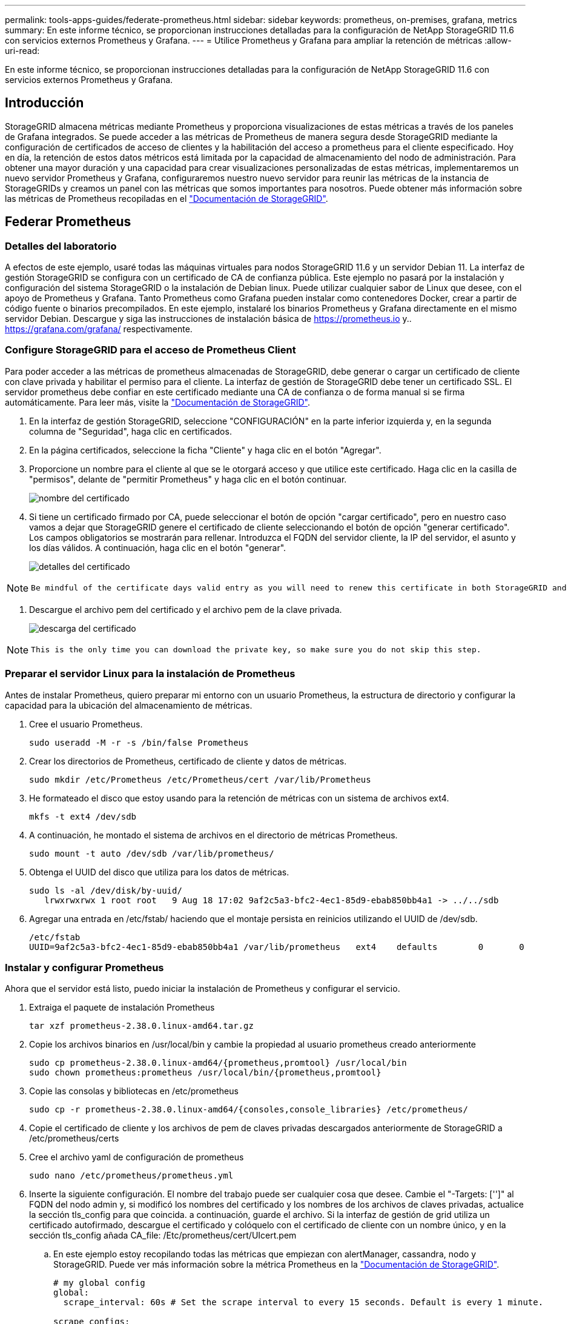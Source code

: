 ---
permalink: tools-apps-guides/federate-prometheus.html 
sidebar: sidebar 
keywords: prometheus, on-premises, grafana, metrics 
summary: En este informe técnico, se proporcionan instrucciones detalladas para la configuración de NetApp StorageGRID 11.6 con servicios externos Prometheus y Grafana. 
---
= Utilice Prometheus y Grafana para ampliar la retención de métricas
:allow-uri-read: 


[role="lead"]
En este informe técnico, se proporcionan instrucciones detalladas para la configuración de NetApp StorageGRID 11.6 con servicios externos Prometheus y Grafana.



== Introducción

StorageGRID almacena métricas mediante Prometheus y proporciona visualizaciones de estas métricas a través de los paneles de Grafana integrados. Se puede acceder a las métricas de Prometheus de manera segura desde StorageGRID mediante la configuración de certificados de acceso de clientes y la habilitación del acceso a prometheus para el cliente especificado. Hoy en día, la retención de estos datos métricos está limitada por la capacidad de almacenamiento del nodo de administración. Para obtener una mayor duración y una capacidad para crear visualizaciones personalizadas de estas métricas, implementaremos un nuevo servidor Prometheus y Grafana, configuraremos nuestro nuevo servidor para reunir las métricas de la instancia de StorageGRIDs y creamos un panel con las métricas que somos importantes para nosotros. Puede obtener más información sobre las métricas de Prometheus recopiladas en el https://docs.netapp.com/us-en/storagegrid-116/monitor/commonly-used-prometheus-metrics.html["Documentación de StorageGRID"^].



== Federar Prometheus



=== Detalles del laboratorio

A efectos de este ejemplo, usaré todas las máquinas virtuales para nodos StorageGRID 11.6 y un servidor Debian 11. La interfaz de gestión StorageGRID se configura con un certificado de CA de confianza pública. Este ejemplo no pasará por la instalación y configuración del sistema StorageGRID o la instalación de Debian linux. Puede utilizar cualquier sabor de Linux que desee, con el apoyo de Prometheus y Grafana. Tanto Prometheus como Grafana pueden instalar como contenedores Docker, crear a partir de código fuente o binarios precompilados. En este ejemplo, instalaré los binarios Prometheus y Grafana directamente en el mismo servidor Debian. Descargue y siga las instrucciones de instalación básica de https://prometheus.io[] y.. https://grafana.com/grafana/[] respectivamente.



=== Configure StorageGRID para el acceso de Prometheus Client

Para poder acceder a las métricas de prometheus almacenadas de StorageGRID, debe generar o cargar un certificado de cliente con clave privada y habilitar el permiso para el cliente. La interfaz de gestión de StorageGRID debe tener un certificado SSL. El servidor prometheus debe confiar en este certificado mediante una CA de confianza o de forma manual si se firma automáticamente. Para leer más, visite la https://docs.netapp.com/us-en/storagegrid-116/admin/configuring-administrator-client-certificates.html["Documentación de StorageGRID"].

. En la interfaz de gestión StorageGRID, seleccione "CONFIGURACIÓN" en la parte inferior izquierda y, en la segunda columna de "Seguridad", haga clic en certificados.
. En la página certificados, seleccione la ficha "Cliente" y haga clic en el botón "Agregar".
. Proporcione un nombre para el cliente al que se le otorgará acceso y que utilice este certificado. Haga clic en la casilla de "permisos", delante de "permitir Prometheus" y haga clic en el botón continuar.
+
image::../media/prometheus/cert_name.png[nombre del certificado]

. Si tiene un certificado firmado por CA, puede seleccionar el botón de opción "cargar certificado", pero en nuestro caso vamos a dejar que StorageGRID genere el certificado de cliente seleccionando el botón de opción "generar certificado". Los campos obligatorios se mostrarán para rellenar. Introduzca el FQDN del servidor cliente, la IP del servidor, el asunto y los días válidos. A continuación, haga clic en el botón "generar".
+
image::../media/prometheus/cert_detail.png[detalles del certificado]



[NOTE]
====
 Be mindful of the certificate days valid entry as you will need to renew this certificate in both StorageGRID and the Prometheus server before it expires to maintain uninterrupted collection.
====
. Descargue el archivo pem del certificado y el archivo pem de la clave privada.
+
image::../media/prometheus/cert_download.png[descarga del certificado]



[NOTE]
====
 This is the only time you can download the private key, so make sure you do not skip this step.
====


=== Preparar el servidor Linux para la instalación de Prometheus

Antes de instalar Prometheus, quiero preparar mi entorno con un usuario Prometheus, la estructura de directorio y configurar la capacidad para la ubicación del almacenamiento de métricas.

. Cree el usuario Prometheus.
+
[source, console]
----
sudo useradd -M -r -s /bin/false Prometheus
----
. Crear los directorios de Prometheus, certificado de cliente y datos de métricas.
+
[source, console]
----
sudo mkdir /etc/Prometheus /etc/Prometheus/cert /var/lib/Prometheus
----
. He formateado el disco que estoy usando para la retención de métricas con un sistema de archivos ext4.
+
[listing]
----
mkfs -t ext4 /dev/sdb
----
. A continuación, he montado el sistema de archivos en el directorio de métricas Prometheus.
+
[listing]
----
sudo mount -t auto /dev/sdb /var/lib/prometheus/
----
. Obtenga el UUID del disco que utiliza para los datos de métricas.
+
[listing]
----
sudo ls -al /dev/disk/by-uuid/
   lrwxrwxrwx 1 root root   9 Aug 18 17:02 9af2c5a3-bfc2-4ec1-85d9-ebab850bb4a1 -> ../../sdb
----
. Agregar una entrada en /etc/fstab/ haciendo que el montaje persista en reinicios utilizando el UUID de /dev/sdb.
+
[listing]
----
/etc/fstab
UUID=9af2c5a3-bfc2-4ec1-85d9-ebab850bb4a1 /var/lib/prometheus	ext4	defaults	0	0
----




=== Instalar y configurar Prometheus

Ahora que el servidor está listo, puedo iniciar la instalación de Prometheus y configurar el servicio.

. Extraiga el paquete de instalación Prometheus
+
[source, console]
----
tar xzf prometheus-2.38.0.linux-amd64.tar.gz
----
. Copie los archivos binarios en /usr/local/bin y cambie la propiedad al usuario prometheus creado anteriormente
+
[source, console]
----
sudo cp prometheus-2.38.0.linux-amd64/{prometheus,promtool} /usr/local/bin
sudo chown prometheus:prometheus /usr/local/bin/{prometheus,promtool}
----
. Copie las consolas y bibliotecas en /etc/prometheus
+
[source, console]
----
sudo cp -r prometheus-2.38.0.linux-amd64/{consoles,console_libraries} /etc/prometheus/
----
. Copie el certificado de cliente y los archivos de pem de claves privadas descargados anteriormente de StorageGRID a /etc/prometheus/certs
. Cree el archivo yaml de configuración de prometheus
+
[source, console]
----
sudo nano /etc/prometheus/prometheus.yml
----
. Inserte la siguiente configuración. El nombre del trabajo puede ser cualquier cosa que desee. Cambie el "-Targets: ['']" al FQDN del nodo admin y, si modificó los nombres del certificado y los nombres de los archivos de claves privadas, actualice la sección tls_config para que coincida. a continuación, guarde el archivo. Si la interfaz de gestión de grid utiliza un certificado autofirmado, descargue el certificado y colóquelo con el certificado de cliente con un nombre único, y en la sección tls_config añada CA_file: /Etc/prometheus/cert/UIcert.pem
+
.. En este ejemplo estoy recopilando todas las métricas que empiezan con alertManager, cassandra, nodo y StorageGRID. Puede ver más información sobre la métrica Prometheus en la https://docs.netapp.com/us-en/storagegrid-116/monitor/commonly-used-prometheus-metrics.html["Documentación de StorageGRID"^].
+
[source, yaml]
----
# my global config
global:
  scrape_interval: 60s # Set the scrape interval to every 15 seconds. Default is every 1 minute.

scrape_configs:
  - job_name: 'StorageGRID'
    honor_labels: true
    scheme: https
    metrics_path: /federate
    scrape_interval: 60s
    scrape_timeout: 30s
    tls_config:
      cert_file: /etc/prometheus/cert/certificate.pem
      key_file: /etc/prometheus/cert/private_key.pem
    params:
      match[]:
        - '{__name__=~"alertmanager_.*|cassandra_.*|node_.*|storagegrid_.*"}'
    static_configs:
    - targets: ['sgdemo-rtp.netapp.com:9091']
----




[NOTE]
====
Si la interfaz de gestión de grid utiliza un certificado autofirmado, descargue el certificado y colóquelo con el certificado de cliente con un nombre único. En la sección tls_config, agregue el certificado encima del certificado de cliente y las líneas de clave privada

....
        ca_file: /etc/prometheus/cert/UIcert.pem
....
====
. Cambie la propiedad de todos los archivos y directorios en /etc/prometheus y /var/lib/prometheus al usuario prometheus
+
[source, console]
----
sudo chown -R prometheus:prometheus /etc/prometheus/
sudo chown -R prometheus:prometheus /var/lib/prometheus/
----
. Cree un archivo de servicio prometheus en /etc/systemd/system
+
[source, console]
----
sudo nano /etc/systemd/system/prometheus.service
----
. Inserte las siguientes líneas, observe el #--Storage.tsdb.retention.time=1 año# que establece la retención de los datos de la métrica en 1 año. También puede usar #--Storage.tsdb.retention.size=300GIB# para basar la retención en los límites de almacenamiento. Esta es la única ubicación donde se establece la retención de las métricas.
+
[source, console]
----
[Unit]
Description=Prometheus Time Series Collection and Processing Server
Wants=network-online.target
After=network-online.target

[Service]
User=prometheus
Group=prometheus
Type=simple
ExecStart=/usr/local/bin/prometheus \
        --config.file /etc/prometheus/prometheus.yml \
        --storage.tsdb.path /var/lib/prometheus/ \
        --storage.tsdb.retention.time=1y \
        --web.console.templates=/etc/prometheus/consoles \
        --web.console.libraries=/etc/prometheus/console_libraries

[Install]
WantedBy=multi-user.target
----
. Vuelva a cargar el servicio systemd para registrar el nuevo servicio prometheus. a continuación, inicie y habilite el servicio prometheus.
+
[source, console]
----
sudo systemctl daemon-reload
sudo systemctl start prometheus
sudo systemctl enable prometheus
----
. Compruebe que el servicio está funcionando correctamente
+
[source, console]
----
sudo systemctl status prometheus
----
+
[listing]
----
● prometheus.service - Prometheus Time Series Collection and Processing Server
     Loaded: loaded (/etc/systemd/system/prometheus.service; enabled; vendor preset: enabled)
     Active: active (running) since Mon 2022-08-22 15:14:24 EDT; 2s ago
   Main PID: 6498 (prometheus)
      Tasks: 13 (limit: 28818)
     Memory: 107.7M
        CPU: 1.143s
     CGroup: /system.slice/prometheus.service
             └─6498 /usr/local/bin/prometheus --config.file /etc/prometheus/prometheus.yml --storage.tsdb.path /var/lib/prometheus/ --web.console.templates=/etc/prometheus/consoles --web.con>

Aug 22 15:14:24 aj-deb-prom01 prometheus[6498]: ts=2022-08-22T19:14:24.510Z caller=head.go:544 level=info component=tsdb msg="Replaying WAL, this may take a while"
Aug 22 15:14:24 aj-deb-prom01 prometheus[6498]: ts=2022-08-22T19:14:24.816Z caller=head.go:615 level=info component=tsdb msg="WAL segment loaded" segment=0 maxSegment=1
Aug 22 15:14:24 aj-deb-prom01 prometheus[6498]: ts=2022-08-22T19:14:24.816Z caller=head.go:615 level=info component=tsdb msg="WAL segment loaded" segment=1 maxSegment=1
Aug 22 15:14:24 aj-deb-prom01 prometheus[6498]: ts=2022-08-22T19:14:24.816Z caller=head.go:621 level=info component=tsdb msg="WAL replay completed" checkpoint_replay_duration=55.57µs wal_rep>
Aug 22 15:14:24 aj-deb-prom01 prometheus[6498]: ts=2022-08-22T19:14:24.831Z caller=main.go:997 level=info fs_type=EXT4_SUPER_MAGIC
Aug 22 15:14:24 aj-deb-prom01 prometheus[6498]: ts=2022-08-22T19:14:24.831Z caller=main.go:1000 level=info msg="TSDB started"
Aug 22 15:14:24 aj-deb-prom01 prometheus[6498]: ts=2022-08-22T19:14:24.831Z caller=main.go:1181 level=info msg="Loading configuration file" filename=/etc/prometheus/prometheus.yml
Aug 22 15:14:24 aj-deb-prom01 prometheus[6498]: ts=2022-08-22T19:14:24.832Z caller=main.go:1218 level=info msg="Completed loading of configuration file" filename=/etc/prometheus/prometheus.y>
Aug 22 15:14:24 aj-deb-prom01 prometheus[6498]: ts=2022-08-22T19:14:24.832Z caller=main.go:961 level=info msg="Server is ready to receive web requests."
Aug 22 15:14:24 aj-deb-prom01 prometheus[6498]: ts=2022-08-22T19:14:24.832Z caller=manager.go:941 level=info component="rule manager" msg="Starting rule manager..."
----
. Ahora debe poder acceder a la interfaz de usuario de su servidor prometheus http://Prometheus-server:9090[] Y ver la interfaz de usuario
+
image::../media/prometheus/prometheus_ui.png[Página de interfaz de usuario de promethe]

. En "Estado", puede ver el estado del extremo StorageGRID que hemos configurado en prometheus.yml
+
image::../media/prometheus/prometheus_targets.png[menú de estado de prometheus]

+
image::../media/prometheus/prometheus_target_status.png[página prometheus targets]

. En la página Graph, puede ejecutar una consulta de prueba y comprobar que los datos se están raspando correctamente. Por ejemplo, introduzca "storagegrid_node_cpu_Utilization_porcentual" en la barra de consultas y haga clic en el botón Execute.
+
image::../media/prometheus/prometheus_execute.png[ejecución de la consulta prometheus]





== Instalar y configurar Grafana

Ahora que prometheus está instalado y en funcionamiento, podemos pasar a la instalación de Grafana y configurar una consola



=== Grafana Instalation

. Instale la última edición empresarial de Grafana
+
[source, console]
----
sudo apt-get install -y apt-transport-https
sudo apt-get install -y software-properties-common wget
sudo wget -q -O /usr/share/keyrings/grafana.key https://packages.grafana.com/gpg.key
----
. Añada este repositorio para versiones estables:
+
[source, console]
----
echo "deb [signed-by=/usr/share/keyrings/grafana.key] https://packages.grafana.com/enterprise/deb stable main" | sudo tee -a /etc/apt/sources.list.d/grafana.list
----
. Después de agregar el repositorio.
+
[source, console]
----
sudo apt-get update
sudo apt-get install grafana-enterprise
----
. Vuelva a cargar el servicio systemd para registrar el nuevo servicio grafana. A continuación, inicie y habilite el servicio Grafana.
+
[source, console]
----
sudo systemctl daemon-reload
sudo systemctl start grafana-server
sudo systemctl enable grafana-server.service
----
. Grafana ya está instalado y en funcionamiento. Cuando abra un navegador a HTTP://Prometheus-Server:3000 recibirá la página de inicio de sesión de Grafana.
. Las credenciales de inicio de sesión predeterminadas son admin/admin, y debe configurar una contraseña nueva cuando le solicite.




=== Cree un panel de Grafana para StorageGRID

Con Grafana y Prometheus instalados y en ejecución, ahora es hora de conectar los dos mediante la creación de un origen de datos y la creación de un panel

. En el panel izquierdo, expanda "Configuración" y seleccione "orígenes de datos" y, a continuación, haga clic en el botón "Agregar origen de datos"
. Prometheus será una de las principales fuentes de datos entre las que elegir. Si no lo es, utilice la barra de búsqueda para localizar "Prometheus"
. Para configurar el origen Prometheus, introduzca la URL de la instancia prometheus y el intervalo de raspado para que coincidan con el intervalo Prometheus. También he deshabilitado la sección de alertas, ya que no configuré el administrador de alertas en prometheus.
+
image::../media/prometheus/grafana_prometheus_conf.png[configuración de grafana prometheus]

. Con la configuración deseada introducida, desplácese hacia abajo hasta la parte inferior y haga clic en "Guardar y probar"
. Una vez que la prueba de configuración se haya realizado correctamente, haga clic en el botón explorar.
+
.. En la ventana explorar, puede utilizar la misma métrica que probamos Prometheus con "storagegrid_node_cpu_Utilization_porcentual" y hacer clic en el botón "Ejecutar consulta"
+
image::../media/prometheus/grafana_source_explore.png[exploración de métricas de grafana prometheus]



. Ahora que tenemos configurado el origen de datos, podemos crear un panel de control.
+
.. En el panel izquierdo, expanda "Paneles" y seleccione "+ New Dashboard".
.. Seleccione "Añadir un nuevo panel"
.. Configure el nuevo panel seleccionando una métrica, de nuevo utilizaré "storagegrid_node_cpu_Utilization_Percent", Introduzca un título para el panel, expanda "Opciones" en la parte inferior y para que la leyenda cambie a personalizado e introduzca "{{Instance}" para definir los nombres de los nodos y, en el panel derecho, en "Opciones estándar", defina "Unidad" en "Misc-100). A continuación, haga clic en "aplicar" para guardar el panel en el tablero de a bordo.
+
image::../media/prometheus/grafana_panel_conf.png[configurar el panel grafana]



. Podríamos seguir desarrollando nuestro panel de control como este para cada métrica que deseamos, pero por suerte StorageGRID ya dispone de paneles con paneles que podemos copiar en nuestros paneles personalizados.
+
.. En el panel izquierdo de la interfaz de gestión de StorageGRID, seleccione «Soporte» y, en la parte inferior de la columna «Herramientas», haga clic en «Métricas».
.. Dentro de las métricas, voy a seleccionar el enlace "Grid" en la parte superior de la columna central.
+
image::../media/prometheus/storagegrid_metrics.png[Métricas de StorageGRID]

.. En el panel de cuadrícula, permite seleccionar el panel "almacenamiento usado - metadatos de objeto". Haga clic en la flecha abajo y en el final del título del panel para ver un menú desplegable. En este menú, seleccione "inspeccionar" y "Panel JSON".
+
image::../media/prometheus/storagegrid_dashboard_insp.png[Consola de StorageGRID]

.. Copie el código JSON y cierre la ventana.
+
image::../media/prometheus/storagegrid_panel_inspect.png[JSON StorageGRID]

.. En nuestro nuevo panel, haga clic en el icono para añadir un nuevo panel.
+
image::../media/prometheus/grafana_add_panel.png[grafana añadir panel]

.. Aplique el nuevo panel sin realizar cambios
.. Al igual que con el panel StorageGRID, inspeccione el JSON. Quite todo el código JSON y sustitúyalo por el código copiado del panel StorageGRID.
+
image::../media/prometheus/grafana_panel_inspect.png[inspección del panel de graviana]

.. Edite el nuevo panel y, a la derecha, verá un mensaje de migración con el botón "migrar". Haga clic en el botón y, a continuación, en el botón "aplicar".
+
image::../media/prometheus/grafana_panel_edit_menu.png[menú del panel de edición de grafana]

+
image::../media/prometheus/grafana_panel_edit.png[panel de edición de grafana]



. Una vez que tenga todos los paneles en su lugar y configurados como desee. Guarde el panel haciendo clic en el icono de disco de la parte superior derecha y asigne un nombre a su panel.




=== Conclusión

Ahora disponemos de un servidor Prometheus con capacidad personalizable de almacenamiento y retención de datos. De este modo, podemos desarrollar nuestros propios paneles con las métricas más relevantes para nuestras operaciones. Puede obtener más información sobre las métricas de Prometheus recopiladas en el https://docs.netapp.com/us-en/storagegrid-116/monitor/commonly-used-prometheus-metrics.html["Documentación de StorageGRID"^].
